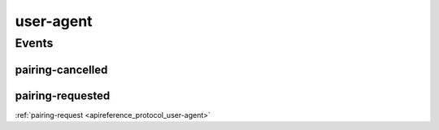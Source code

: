 .. _apireference_protocol_user-agent:

user-agent
==========

.. _apireference_protocol_user-agent_events:

Events
------

.. _apireference_protocol_user-agent_events_pairing-cancelled:

pairing-cancelled
~~~~~~~~~~~~~~~~~

.. _apireference_protocol_user-agent_events_pairing-requested:

pairing-requested
~~~~~~~~~~~~~~~~~

:ref:`pairing-request <apireference_protocol_user-agent>`

